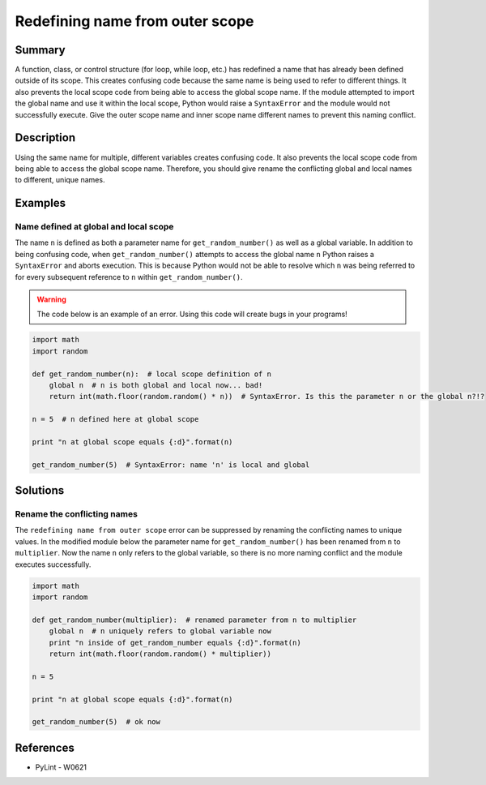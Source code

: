 Redefining name from outer scope
================================

Summary
-------

A function, class, or control structure (for loop, while loop, etc.) has redefined a name that has already been defined outside of its scope. This creates confusing code because the same name is being used to refer to different things. It also prevents the local scope code from being able to access the global scope name. If the module attempted to import the global name and use it within the local scope, Python would raise a ``SyntaxError`` and the module would not successfully execute. Give the outer scope name and inner scope name different names to prevent this naming conflict.

Description
-----------

Using the same name for multiple, different variables creates confusing code. It also prevents the local scope code from being able to access the global scope name. Therefore, you should give rename the conflicting global and local names to different, unique names.

Examples
----------

Name defined at global and local scope
......................................

The name ``n`` is defined as both a parameter name for ``get_random_number()`` as well as a global variable. In addition to being confusing code, when ``get_random_number()`` attempts to access the global name ``n`` Python raises a ``SyntaxError`` and aborts execution. This is because Python would not be able to resolve which ``n`` was being referred to for every subsequent reference to ``n`` within ``get_random_number()``.

.. warning:: The code below is an example of an error. Using this code will create bugs in your programs!

.. code:: python

    import math
    import random

    def get_random_number(n):  # local scope definition of n
        global n  # n is both global and local now... bad!
        return int(math.floor(random.random() * n))  # SyntaxError. Is this the parameter n or the global n?!?

    n = 5  # n defined here at global scope

    print "n at global scope equals {:d}".format(n)

    get_random_number(5)  # SyntaxError: name 'n' is local and global

Solutions
---------

Rename the conflicting names
............................

The ``redefining name from outer scope`` error can be suppressed by renaming the conflicting names to unique values. In the modified module below the parameter name for ``get_random_number()`` has been renamed from ``n`` to ``multiplier``. Now the name ``n`` only refers to the global variable, so there is no more naming conflict and the module executes successfully.

.. code:: python

    import math
    import random

    def get_random_number(multiplier):  # renamed parameter from n to multiplier
        global n  # n uniquely refers to global variable now
        print "n inside of get_random_number equals {:d}".format(n)
        return int(math.floor(random.random() * multiplier))

    n = 5 

    print "n at global scope equals {:d}".format(n)

    get_random_number(5)  # ok now
    
References
----------
- PyLint - W0621

